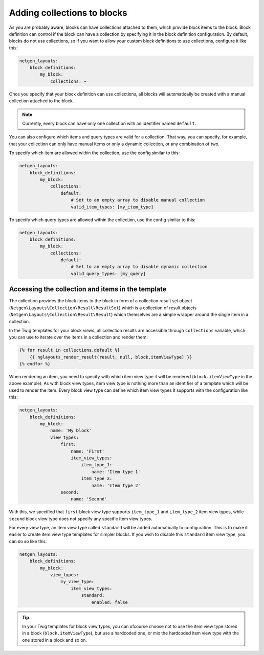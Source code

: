 Adding collections to blocks
============================

As you are probably aware, blocks can have collections attached to them, which
provide block items to the block. Block definition can control if the block can
have a collection by specifying it in the block definition configuration. By
default, blocks do not use collections, so if you want to allow your custom
block definitions to use collections, configure it like this:

.. code-block:: yaml

    netgen_layouts:
        block_definitions:
            my_block:
                collections: ~

Once you specify that your block definition can use collections, all blocks will
automatically be created with a manual collection attached to the block.

.. note::

    Currently, every block can have only one collection with an identifier named
    ``default``.

You can also configure which items and query types are valid for a collection.
That way, you can specify, for example, that your collection can only have
manual items or only a dynamic collection, or any combination of two.

To specify which item are allowed within the collection, use the config similar
to this:

.. code-block:: yaml

    netgen_layouts:
        block_definitions:
            my_block:
                collections:
                    default:
                        # Set to an empty array to disable manual collection
                        valid_item_types: [my_item_type]

To specify which query types are allowed within the collection, use the config
similar to this:

.. code-block:: yaml

    netgen_layouts:
        block_definitions:
            my_block:
                collections:
                    default:
                        # Set to an empty array to disable dynamic collection
                        valid_query_types: [my_query]

Accessing the collection and items in the template
--------------------------------------------------

The collection provides the block items to the block in form of a collection
result set object (``Netgen\Layouts\Collection\Result\ResultSet``) which is a
collection of result objects (``Netgen\Layouts\Collection\Result\Result``)
which themselves are a simple wrapper around the single item in a collection.

In the Twig templates for your block views, all collection results are
accessible through ``collections`` variable, which you can use to iterate over
the items in a collection and render them:

.. code-block:: jinja

    {% for result in collections.default %}
        {{ nglayouts_render_result(result, null, block.itemViewType) }}
    {% endfor %}

When rendering an item, you need to specify with which item view type it will be
rendered (``block.itemViewType`` in the above example). As with block view types,
item view type is nothing more than an identifier of a template which will be
used to render the item. Every block view type can define which item view types
it supports with the configuration like this:

.. code-block:: yaml

    netgen_layouts:
        block_definitions:
            my_block:
                name: 'My block'
                view_types:
                    first:
                        name: 'First'
                        item_view_types:
                            item_type_1:
                                name: 'Item type 1'
                            item_type_2:
                                name: 'Item type 2'
                    second:
                        name: 'Second'

With this, we specified that ``first`` block view type supports ``item_type_1``
and ``item_type_2`` item view types, while ``second`` block view type does not
specify any specific item view types.

For every view type, an item view type called ``standard`` will be added
automatically to configuration. This is to make it easier to create item view
type templates for simpler blocks. If you wish to disable this ``standard`` item
view type, you can do so like this:

.. code-block:: yaml

    netgen_layouts:
        block_definitions:
            my_block:
                view_types:
                    my_view_type:
                        item_view_types:
                            standard:
                                enabled: false

.. tip::

    In your Twig templates for block view types, you can ofcourse choose not to use
    the item view type stored in a block (``block.itemViewType``), but use a
    hardcoded one, or mix the hardcoded item view type with the one stored in a
    block and so on.

